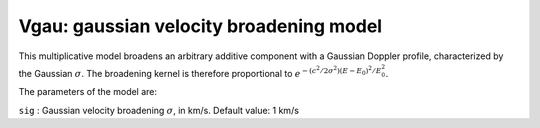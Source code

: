 .. _sec:vgau:

Vgau: gaussian velocity broadening model
========================================

This multiplicative model broadens an arbitrary additive component with
a Gaussian Doppler profile, characterized by the Gaussian
:math:`\sigma`. The broadening kernel is therefore proportional to
:math:`e^{\displaystyle{-(c^2/2\sigma^2)(E-E_0)^2/E_0^2}}`.

The parameters of the model are:

| ``sig`` : Gaussian velocity broadening :math:`\sigma`, in km/s.
  Default value: 1 km/s
